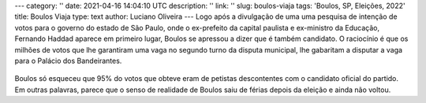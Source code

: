 ---
category: ''
date: 2021-04-16 14:04:10 UTC
description: ''
link: ''
slug: boulos-viaja
tags: 'Boulos, SP, Eleições, 2022'
title: Boulos Viaja
type: text
author: Luciano Oliveira
---
Logo após a divulgação de uma uma pesquisa de intenção de votos para o governo do estado de São Paulo, onde o ex-prefeito da capital paulista e ex-ministro da Educação, Fernando Haddad aparece em primeiro lugar, Boulos se apressou a dizer que é também candidato. O raciocínio é que os milhões de votos que lhe garantiram uma vaga no segundo turno da disputa municipal, lhe gabaritam a disputar a vaga para o Palácio dos Bandeirantes.

.. figure:: /images/boulos_paris.jpg
   :alt: Foto de Boulos em Paris

Boulos só esqueceu que 95% do votos que obteve eram de petistas descontentes com o candidato oficial do partido. 
Em outras palavras, parece que o senso de realidade de Boulos saiu de férias depois da eleição e ainda não voltou.
